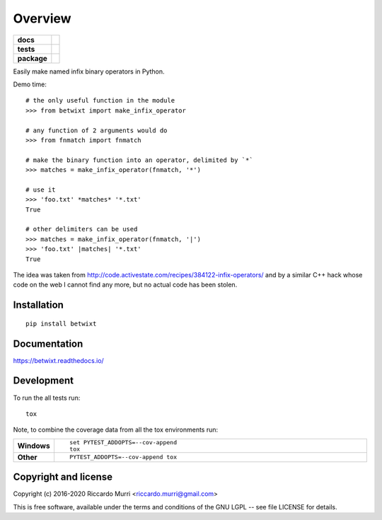 ========
Overview
========

.. start-badges

.. list-table::
    :stub-columns: 1

    * - docs
      - |docs|
    * - tests
      - | |travis| |appveyor| |requires|
        |
        | |scrutinizer|
    * - package
      - | |version| |wheel| |supported-versions| |supported-implementations|
        | |commits-since|
.. |docs| image:: https://readthedocs.org/projects/betwixt/badge/?style=flat
    :target: https://readthedocs.org/projects/betwixt
    :alt: Documentation Status

.. |travis| image:: https://travis-ci.org/riccardomurri/betwixt.svg?branch=master
    :alt: Travis-CI Build Status
    :target: https://travis-ci.org/riccardomurri/betwixt

.. |appveyor| image:: https://ci.appveyor.com/api/projects/status/github/riccardomurri/betwixt?branch=master&svg=true
    :alt: AppVeyor Build Status
    :target: https://ci.appveyor.com/project/riccardomurri/betwixt

.. |requires| image:: https://requires.io/github/riccardomurri/betwixt/requirements.svg?branch=master
    :alt: Requirements Status
    :target: https://requires.io/github/riccardomurri/betwixt/requirements/?branch=master

.. |version| image:: https://img.shields.io/pypi/v/betwixt.svg
    :alt: PyPI Package latest release
    :target: https://pypi.org/project/betwixt

.. |commits-since| image:: https://img.shields.io/github/commits-since/riccardomurri/betwixt/v1.0.0.svg
    :alt: Commits since latest release
    :target: https://github.com/riccardomurri/betwixt/compare/v1.0.0...master

.. |wheel| image:: https://img.shields.io/pypi/wheel/betwixt.svg
    :alt: PyPI Wheel
    :target: https://pypi.org/project/betwixt

.. |supported-versions| image:: https://img.shields.io/pypi/pyversions/betwixt.svg
    :alt: Supported versions
    :target: https://pypi.org/project/betwixt

.. |supported-implementations| image:: https://img.shields.io/pypi/implementation/betwixt.svg
    :alt: Supported implementations
    :target: https://pypi.org/project/betwixt

.. |scrutinizer| image:: https://img.shields.io/scrutinizer/g/riccardomurri/betwixt/master.svg
    :alt: Scrutinizer Status
    :target: https://scrutinizer-ci.com/g/riccardomurri/betwixt/


.. end-badges

Easily make named infix binary operators in Python.

Demo time::

  # the only useful function in the module
  >>> from betwixt import make_infix_operator

  # any function of 2 arguments would do
  >>> from fnmatch import fnmatch

  # make the binary function into an operator, delimited by `*`
  >>> matches = make_infix_operator(fnmatch, '*')

  # use it
  >>> 'foo.txt' *matches* '*.txt'
  True

  # other delimiters can be used
  >>> matches = make_infix_operator(fnmatch, '|')
  >>> 'foo.txt' |matches| '*.txt'
  True

The idea was taken from
http://code.activestate.com/recipes/384122-infix-operators/ and by a
similar C++ hack whose code on the web I cannot find any more, but no
actual code has been stolen.


Installation
============

::

    pip install betwixt

Documentation
=============


https://betwixt.readthedocs.io/


Development
===========

To run the all tests run::

    tox

Note, to combine the coverage data from all the tox environments run:

.. list-table::
    :widths: 10 90
    :stub-columns: 1

    - - Windows
      - ::

            set PYTEST_ADDOPTS=--cov-append
            tox

    - - Other
      - ::

            PYTEST_ADDOPTS=--cov-append tox


Copyright and license
=====================

Copyright (c) 2016-2020 Riccardo Murri <riccardo.murri@gmail.com>

This is free software, available under the terms and conditions
of the GNU LGPL -- see file LICENSE for details.
